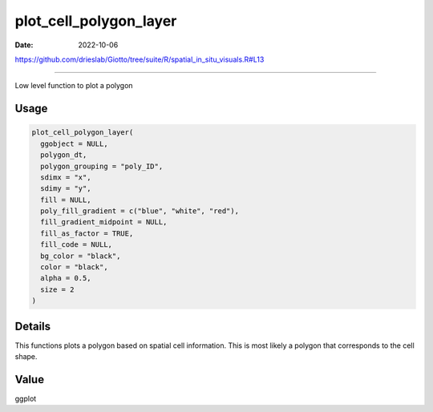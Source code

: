 =======================
plot_cell_polygon_layer
=======================

:Date: 2022-10-06

https://github.com/drieslab/Giotto/tree/suite/R/spatial_in_situ_visuals.R#L13

===========

Low level function to plot a polygon

Usage
=====

.. code:: r

   plot_cell_polygon_layer(
     ggobject = NULL,
     polygon_dt,
     polygon_grouping = "poly_ID",
     sdimx = "x",
     sdimy = "y",
     fill = NULL,
     poly_fill_gradient = c("blue", "white", "red"),
     fill_gradient_midpoint = NULL,
     fill_as_factor = TRUE,
     fill_code = NULL,
     bg_color = "black",
     color = "black",
     alpha = 0.5,
     size = 2
   )

Details
=======

This functions plots a polygon based on spatial cell information. This
is most likely a polygon that corresponds to the cell shape.

Value
=====

ggplot
